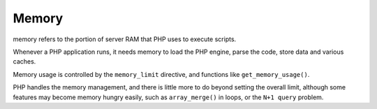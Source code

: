 .. _memory:
.. meta::
	:description:
		Memory: memory refers to the portion of server RAM that PHP uses to execute scripts.
	:twitter:card: summary_large_image
	:twitter:site: @exakat
	:twitter:title: Memory
	:twitter:description: Memory: memory refers to the portion of server RAM that PHP uses to execute scripts
	:twitter:creator: @exakat
	:twitter:image:src: https://php-dictionary.readthedocs.io/en/latest/_static/logo.png
	:og:image: https://php-dictionary.readthedocs.io/en/latest/_static/logo.png
	:og:title: Memory
	:og:type: article
	:og:description: memory refers to the portion of server RAM that PHP uses to execute scripts
	:og:url: https://php-dictionary.readthedocs.io/en/latest/dictionary/memory.ini.html
	:og:locale: en
.. raw:: html

	<script type="application/ld+json">{"@context":"https:\/\/schema.org","@graph":[{"@type":"WebPage","@id":"https:\/\/php-dictionary.readthedocs.io\/en\/latest\/tips\/debug_zval_dump.html","url":"https:\/\/php-dictionary.readthedocs.io\/en\/latest\/tips\/debug_zval_dump.html","name":"Memory","isPartOf":{"@id":"https:\/\/www.exakat.io\/"},"datePublished":"Fri, 27 Jun 2025 15:26:53 +0000","dateModified":"Fri, 27 Jun 2025 15:26:53 +0000","description":"memory refers to the portion of server RAM that PHP uses to execute scripts","inLanguage":"en-US","potentialAction":[{"@type":"ReadAction","target":["https:\/\/php-dictionary.readthedocs.io\/en\/latest\/dictionary\/Memory.html"]}]},{"@type":"WebSite","@id":"https:\/\/www.exakat.io\/","url":"https:\/\/www.exakat.io\/","name":"Exakat","description":"Smart PHP static analysis","inLanguage":"en-US"}]}</script>


Memory
------

memory refers to the portion of server RAM that PHP uses to execute scripts. 

Whenever a PHP application runs, it needs memory to load the PHP engine, parse the code, store data and various caches.

Memory usage is controlled by the ``memory_limit`` directive, and functions like ``get_memory_usage()``. 

PHP handles the memory management, and there is little more to do beyond setting the overall limit, although some features may become memory hungry easily, such as ``array_merge()`` in loops, or the ``N+1 query`` problem.
